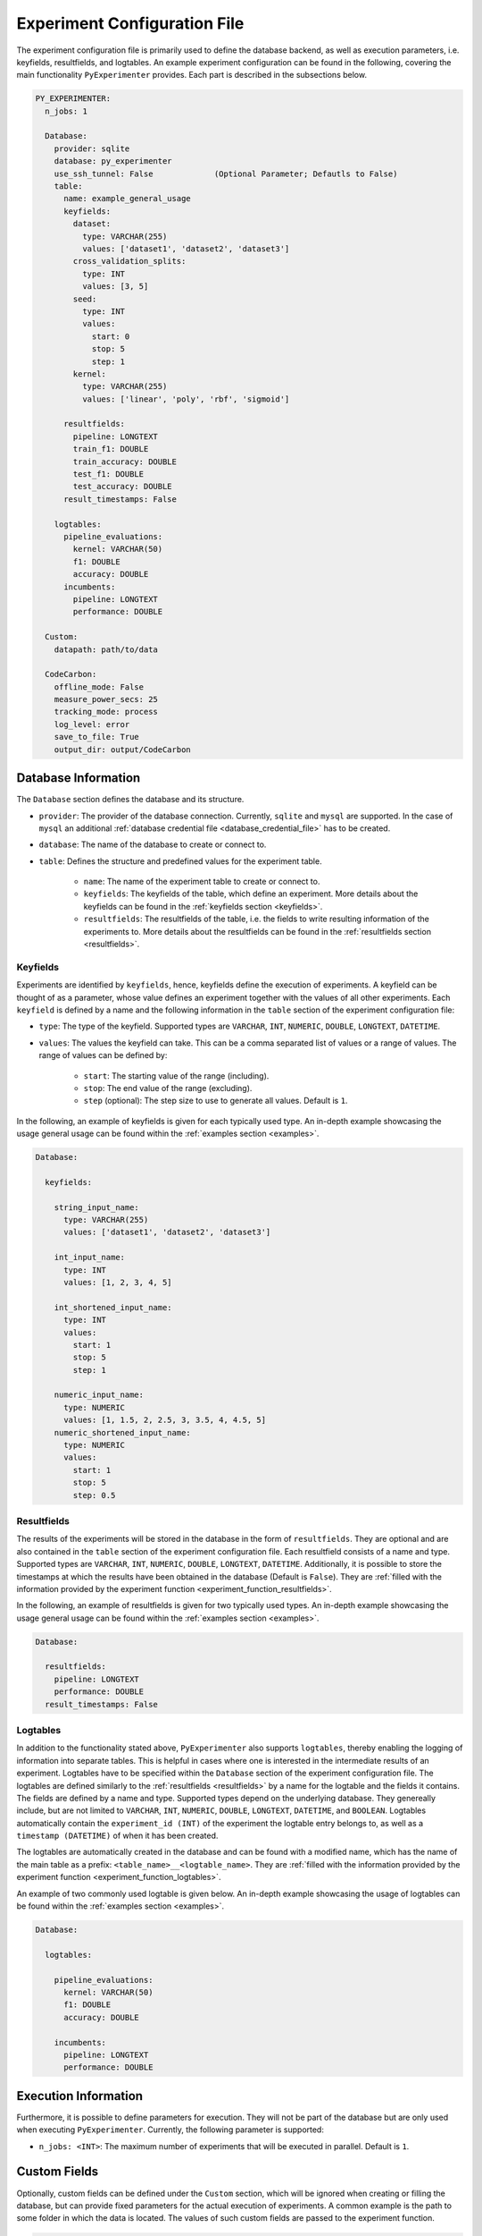 .. _experiment_configuration_file:

=============================
Experiment Configuration File
=============================

The experiment configuration file is primarily used to define the database backend, as well as execution parameters, i.e. keyfields, resultfields, and logtables. An example experiment configuration can be found in the following, covering the main functionality ``PyExperimenter`` provides. Each part is described in the subsections below.

.. code-block:: yaml

    PY_EXPERIMENTER:
      n_jobs: 1

      Database:
        provider: sqlite
        database: py_experimenter
        use_ssh_tunnel: False             (Optional Parameter; Defautls to False)
        table: 
          name: example_general_usage
          keyfields:
            dataset:
              type: VARCHAR(255)
              values: ['dataset1', 'dataset2', 'dataset3']
            cross_validation_splits:
              type: INT
              values: [3, 5]
            seed:
              type: INT 
              values:
                start: 0
                stop: 5
                step: 1
            kernel:
              type: VARCHAR(255)
              values: ['linear', 'poly', 'rbf', 'sigmoid']
              
          resultfields:
            pipeline: LONGTEXT
            train_f1: DOUBLE
            train_accuracy: DOUBLE
            test_f1: DOUBLE
            test_accuracy: DOUBLE
          result_timestamps: False
                
        logtables:
          pipeline_evaluations:
            kernel: VARCHAR(50)
            f1: DOUBLE
            accuracy: DOUBLE
          incumbents:
            pipeline: LONGTEXT
            performance: DOUBLE
        
      Custom:
        datapath: path/to/data
        
      CodeCarbon:
        offline_mode: False
        measure_power_secs: 25
        tracking_mode: process
        log_level: error
        save_to_file: True
        output_dir: output/CodeCarbon

--------------------
Database Information
--------------------

The ``Database`` section defines the database and its structure.

- ``provider``: The provider of the database connection. Currently, ``sqlite`` and ``mysql`` are supported. In the case of ``mysql`` an additional :ref:`database credential file <database_credential_file>` has to be created.
- ``database``: The name of the database to create or connect to.
- ``table``: Defines the structure and predefined values for the experiment table. 

    - ``name``: The name of the experiment table to create or connect to.
    - ``keyfields``: The keyfields of the table, which define an experiment. More details about the keyfields can be found in the :ref:`keyfields section <keyfields>`.
    - ``resultfields``: The resultfields of the table, i.e. the fields to write resulting information of the experiments to. More details about the resultfields can be found in the :ref:`resultfields section <resultfields>`.
 

.. _keyfields:


Keyfields
---------

Experiments are identified by ``keyfields``, hence, keyfields define the execution of experiments. A keyfield can be thought of as a parameter, whose value defines an experiment together with the values of all other experiments. Each ``keyfield`` is defined by a name and the following information in the ``table`` section of the experiment configuration file:

- ``type``: The type of the keyfield. Supported types are ``VARCHAR``, ``INT``, ``NUMERIC``, ``DOUBLE``, ``LONGTEXT``, ``DATETIME``.
- ``values``: The values the keyfield can take. This can be a comma separated list of values or a range of values. The range of values can be defined by:

    - ``start``: The starting value of the range (including).
    - ``stop``: The end value of the range (excluding).
    - ``step`` (optional): The step size to use to generate all values. Default is ``1``.

In the following, an example of keyfields is given for each typically used type. An in-depth example showcasing the usage general usage can be found within the :ref:`examples section <examples>`.

.. code-block:: yaml

    Database:

      keyfields:

        string_input_name:
          type: VARCHAR(255)
          values: ['dataset1', 'dataset2', 'dataset3']

        int_input_name:
          type: INT
          values: [1, 2, 3, 4, 5]

        int_shortened_input_name:
          type: INT
          values:
            start: 1
            stop: 5
            step: 1

        numeric_input_name:
          type: NUMERIC
          values: [1, 1.5, 2, 2.5, 3, 3.5, 4, 4.5, 5]
        numeric_shortened_input_name:
          type: NUMERIC
          values:
            start: 1
            stop: 5
            step: 0.5


.. _resultfields:

Resultfields
------------

The results of the experiments will be stored in the database in the form of ``resultfields``. They are optional and are also contained in the ``table`` section of the experiment configuration file. Each resultfield consists of a name and type. Supported types are ``VARCHAR``, ``INT``, ``NUMERIC``, ``DOUBLE``, ``LONGTEXT``, ``DATETIME``. Additionally, it is possible to store the timestamps at which the results have been obtained in the database (Default is ``False``). They are :ref:`filled with the information provided by the experiment function <experiment_function_resultfields>`.

In the following, an example of resultfields is given for two typically used types. An in-depth example showcasing the usage general usage can be found within the :ref:`examples section <examples>`.

.. code-block:: yaml

    Database:

      resultfields:
        pipeline: LONGTEXT
        performance: DOUBLE
      result_timestamps: False


.. _logtables:

Logtables
---------

In addition to the functionality stated above, ``PyExperimenter`` also supports ``logtables``, thereby enabling the logging of information into separate tables. This is helpful in cases where one is interested in the intermediate results of an experiment. Logtables have to be specified within the ``Database`` section of the experiment configuration file. The logtables are defined similarly to the :ref:`resultfields <resultfields>` by a name for the logtable and the fields it contains. The fields are defined by a name and type. Supported types depend on the underlying database. They genereally include, but are not limited to ``VARCHAR``, ``INT``, ``NUMERIC``, ``DOUBLE``, ``LONGTEXT``, ``DATETIME``, and ``BOOLEAN``. Logtables automatically contain the ``experiment_id (INT)`` of the experiment the logtable entry belongs to, as well as a ``timestamp (DATETIME)`` of when it has been created.

The logtables are automatically created in the database and can be found with a modified name, which has the name of the main table as a prefix: ``<table_name>__<logtable_name>``. They are :ref:`filled with the information provided by the experiment function <experiment_function_logtables>`.

An example of two commonly used logtable is given below. An in-depth example showcasing the usage of logtables can be found within the :ref:`examples section <examples>`.

.. code-block:: yaml

    Database:

      logtables:

        pipeline_evaluations:
          kernel: VARCHAR(50)
          f1: DOUBLE
          accuracy: DOUBLE

        incumbents:
          pipeline: LONGTEXT
          performance: DOUBLE


---------------------
Execution Information 
---------------------

Furthermore, it is possible to define parameters for execution. They will not be part of the database but are only used when executing ``PyExperimenter``. Currently, the following parameter is supported:

- ``n_jobs: <INT>``: The maximum number of experiments that will be executed in parallel. Default is ``1``.


-------------
Custom Fields
-------------

Optionally, custom fields can be defined under the ``Custom`` section, which will be ignored when creating or filling the database, but can provide fixed parameters for the actual execution of experiments. A common example is the path to some folder in which the data is located. The values of such custom fields are passed to the experiment function.

.. code-block:: yaml

    Custom:
        datapath: path/to/data


.. _experiment_configuration_file_codecarbon:

----------
CodeCarbon
----------

Tracking information about the carbon footprint of experiments is supported via `CodeCarbon <https://mlco2.github.io/codecarbon/>`_. It is enabled by default, if you want to completely deactivate it, please check the :ref:`documentation on how to execute PyExperimenter <execution>`.

Per default, ``CodeCarbon`` will track the carbon footprint of the whole machine, including the execution of the experiment function. It measures the power consumption every 15 seconds and estimates the carbon emissions based on the region of the device. The resulting information is saved to a file in the ``output/CodeCarbon`` as well as written into its own table in the database, called ``<table_name>_codecarbon``. A description about how to access the data can be found in the :ref:`CodeCarbon explanation of the execution of PyExperimenter <execution_codecarbon>`.

``CodeCarbon`` can be configured via its own section in the experiment configuration file. The default configuration is shown below, but can be extended by any of the parameters listed in the `CodeCarbon documentation <https://mlco2.github.io/codecarbon/usage.html#configuration>`_. During the execution, the section will be automatically copied into a ``.codecarbon.config`` file in you working directory, as this is required by ``CodeCarbon``.

.. code-block:: yaml

    CodeCarbon:
      offline_mode: False
      measure_power_secs: 25
      tracking_mode: process
      log_level: error
      save_to_file: True
      output_dir: output/CodeCarbon
